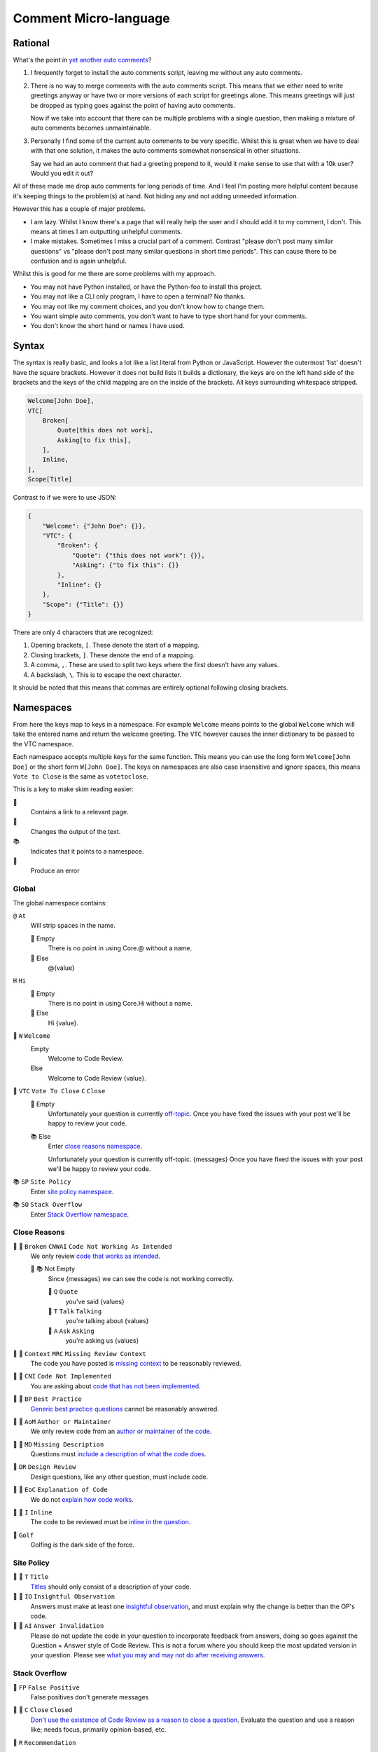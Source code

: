 Comment Micro-language
======================

Rational
--------

What's the point in `yet another auto comments <https://codereview.meta.stackexchange.com/q/4952>`_?

1.  I frequently forget to install the auto comments script, leaving me without any auto comments.
2.  There is no way to merge comments with the auto comments script.
    This means that we either need to write greetings anyway or have two or more versions of each script for greetings alone.
    This means greetings will just be dropped as typing goes against the point of having auto comments.

    Now if we take into account that there can be multiple problems with a single question, then making a mixture of auto comments becomes unmaintainable.
3.  Personally I find some of the current auto comments to be very specific.
    Whilst this is great when we have to deal with that one solution, it makes the auto comments somewhat nonsensical in other situations.

    Say we had an auto comment that had a greeting prepend to it, would it make sense to use that with a 10k user?
    Would you edit it out?

All of these made me drop auto comments for long periods of time.
And I feel I'm posting more helpful content because it's keeping things to the problem(s) at hand.
Not hiding any and not adding unneeded information.

However this has a couple of major problems.

-   I am lazy. Whilst I know there's a page that will really help the user and I should add it to my comment, I don't.
    This means at times I am outputting unhelpful comments.
-   I make mistakes. Sometimes I miss a crucial part of a comment. Contrast "please don't post many similar questions" vs "please don't post many similar questions in short time periods".
    This can cause there to be confusion and is again unhelpful.

Whilst this is good for me there are some problems with my approach.

-   You may not have Python installed, or have the Python-foo to install this project.
-   You may not like a CLI only program, I have to open a terminal? No thanks.
-   You may not like my comment choices, and you don't know how to change them.
-   You want simple auto comments, you don't want to have to type short hand for your comments.
-   You don't know the short hand or names I have used.

Syntax
------

The syntax is really basic, and looks a lot like a list literal from Python or JavaScript.
However the outermost 'list' doesn't have the square brackets.
However it does not build lists it builds a dictionary, the keys are on the left hand side of the brackets and the keys of the child mapping are on the inside of the brackets.
All keys surrounding whitespace stripped.

..  code:: none

    Welcome[John Doe],
    VTC[
        Broken[
            Quote[this does not work],
            Asking[to fix this],
        ],
        Inline,
    ],
    Scope[Title]

Contrast to if we were to use JSON:

..  code:: json

    {
        "Welcome": {"John Doe": {}},
        "VTC": {
            "Broken": {
                "Quote": {"this does not work": {}},
                "Asking": {"to fix this": {}}
            },
            "Inline": {}
        },
        "Scope": {"Title": {}}
    }

There are only 4 characters that are recognized:

1.  Opening brackets, ``[``. These denote the start of a mapping.
2.  Closing brackets, ``]``. These denote the end of a mapping.
3.  A comma, ``,``. These are used to split two keys where the first doesn't have any values.
4.  A backslash, ``\``. This is to escape the next character.

It should be noted that this means that commas are entirely optional following closing brackets.

Namespaces
----------

From here the keys map to keys in a namespace. For example ``Welcome`` means points to the global ``Welcome`` which will take the entered name and return the welcome greeting.
The ``VTC`` however causes the inner dictionary to be passed to the VTC namespace.

Each namespace accepts multiple keys for the same function.
This means you can use the long form ``Welcome[John Doe]`` or the short form ``W[John Doe]``.
The keys on namespaces are also case insensitive and ignore spaces, this means ``Vote to Close`` is the same as ``votetoclose``.

This is a key to make skim reading easier:

🔗
    Contains a link to a relevant page.

📜
    Changes the output of the text.

📚
    Indicates that it points to a namespace.

🚩
    Produce an error

Global
++++++

The global namespace contains:

``@`` ``At``
    Will strip spaces in the name.

    🚩 Empty
        There is no point in using Core.@ without a name.
    📜 Else
        @{value}

``H`` ``Hi``
    🚩 Empty
        There is no point in using Core.Hi without a name.
    📜 Else
        Hi {value}.

📜 ``W`` ``Welcome``
    Empty
        Welcome to Code Review.
    Else
        Welcome to Code Review {value}.

📜 ``VTC`` ``Vote To Close`` ``C`` ``Close``
    🔗 Empty
        Unfortunately your question is currently `off-topic <https://codereview.stackexchange.com/help/on-topic>`_. Once you have fixed the issues with your post we'll be happy to review your code.
    📚 Else
        Enter `close reasons namespace <#close-reasons>`_.
    
        Unfortunately your question is currently off-topic. {messages} Once you have fixed the issues with your post we'll be happy to review your code.

📚 ``SP`` ``Site Policy``
    Enter `site policy namespace <#site-policy>`_.


📚 ``SO`` ``Stack Overflow``
    Enter `Stack Overflow namespace <#stack-overflow>`_.

Close Reasons
+++++++++++++

🔗 📜 ``Broken`` ``CNWAI`` ``Code Not Working As Intended``
    We only review `code that works as intended <https://codereview.meta.stackexchange.com/a/3650>`_.

    📜 📚 Not Empty
        Since {messages} we can see the code is not working correctly.

        📜 ``Q`` ``Quote``
            you've said {values}
        
        📜 ``T`` ``Talk`` ``Talking``
            you're talking about {values}
        
        📜 ``A`` ``Ask`` ``Asking``
            you're asking us {values}

🔗 📜 ``Context`` ``MRC`` ``Missing Review Context``
    The code you have posted is `missing context <https://codereview.meta.stackexchange.com/a/3652>`_ to be reasonably reviewed.

🔗 📜 ``CNI`` ``Code Not Implemented``
    You are asking about `code that has not been implemented <https://codereview.meta.stackexchange.com/a/3651>`_.

🔗 📜 ``BP`` ``Best Practice``
    `Generic best practice questions <https://codereview.meta.stackexchange.com/a/3652>`_ cannot be reasonably answered.

🔗 📜 ``AoM`` ``Author or Maintainer``
    We only review code from an `author or maintainer of the code <https://codereview.meta.stackexchange.com/questions/1294>`_.

🔗 📜 ``MD`` ``Missing Description``
    Questions must `include a description of what the code does <https://codereview.meta.stackexchange.com/q/1226>`_.

📜 ``DR`` ``Design Review``
    Design questions, like any other question, must include code.

🔗 📜 ``EoC`` ``Explanation of Code``
    We do not `explain how code works <https://codereview.meta.stackexchange.com/a/3654>`_.

🔗 📜 ``I`` ``Inline``
    The code to be reviewed must be `inline in the question <https://codereview.meta.stackexchange.com/q/1308>`_.

📜 ``Golf``
    Golfing is the dark side of the force.

Site Policy
+++++++++++

🔗 📜 ``T`` ``Title``
    `Titles <https://codereview.stackexchange.com/help/how-to-ask>`_ should only consist of a description of your code.

🔗 📜 ``IO`` ``Insightful Observation``
    Answers must make at least one `insightful observation <https://codereview.stackexchange.com/help/how-to-answer>`_, and must explain why the change is better than the OP's code.

🔗 📜 ``AI`` ``Answer Invalidation``
    Please do not update the code in your question to incorporate feedback from answers, doing so goes against the Question + Answer style of Code Review. This is not a forum where you should keep the most updated version in your question. Please see `what you may and may not do after receiving answers <https://codereview.meta.stackexchange.com/a/1765>`_.

Stack Overflow
++++++++++++++

🚩 ``FP`` ``False Positive``
    False positives don't generate messages

🔗 📜 ``C`` ``Close`` ``Closed``
    `Don't use the existence of Code Review as a reason to close a question <https://meta.stackoverflow.com/q/287400>`_. Evaluate the question and use a reason like; needs focus, primarily opinion-based, etc.

📜 ``R`` ``Recommendation``
    Empty
        This question would be off-topic on Code Review.
    📚 Else
        Enter `Stack Overflow close votes namespace <#stack-overflow-close-reasons>`_.

        This question would be off-topic on Code Review as it {messages}.

🔗 📜 📚 ``W`` ``Wording``
    In the future please {messages} when recommending Code Review. Take, "This may be on-topic on Code Review. Please check `if it is on-topic <https://codereview.stackexchange.com/help/on-topic>`_ and `how to post a good question <https://codereview.stackexchange.com/help/how-to-ask>`_ before posting there."

    📜 ``D`` ``Doubtful``
        use doubtful wording

    📜 ``L`` ``Link``
        link to the help center

🔗 📜 ``I`` ``Insight``
    Please familiarize yourself with what is `on-topic <https://codereview.stackexchange.com/help/on-topic>`_ and our `guide to Code Review for Stack Overflow users <https://codereview.meta.stackexchange.com/a/5778>`_.

Stack Overflow Close Reasons
++++++++++++++++++++++++++++

📜 ``Broken`` ``CNWAI`` ``Code Not Working As Intended``
    does not work as intended

📜 ``Context`` ``MRC`` ``Missing Review Context``
    is missing context

📜 ``CNI`` ``Code Not Implemented``
    is asking us to implement code

📜 ``BP`` ``Best Practice``
    is asking about generic best practices

📜 ``AoM`` ``Author or Maintainer``
    is not the OP's code

📜 ``MD`` ``Missing Description``
    is lacking an explanation of the code

📜 ``DR`` ``Design Review``
    is asking for a review of design not code

📜 ``EoC`` ``Explanation of Code``
    is asking us to explain the code

📜 ``I`` ``Inline``
    does not have the code in the question

📜 ``Golf``
    is asking about golfing
